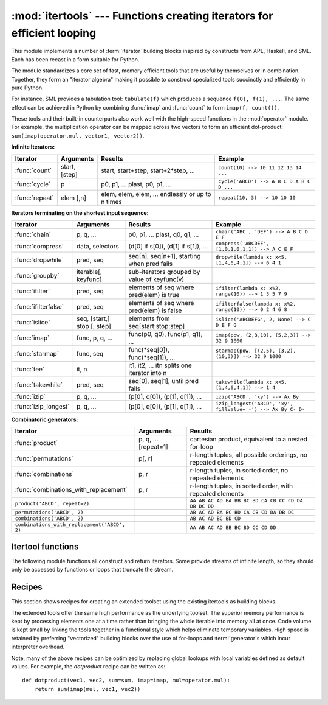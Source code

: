 
:mod:`itertools` --- Functions creating iterators for efficient looping
=======================================================================

.. module:: itertools
   :synopsis: Functions creating iterators for efficient looping.
.. moduleauthor:: Raymond Hettinger <python@rcn.com>
.. sectionauthor:: Raymond Hettinger <python@rcn.com>


.. testsetup::

   from itertools import *

.. versionadded:: 2.3

This module implements a number of :term:`iterator` building blocks inspired
by constructs from APL, Haskell, and SML.  Each has been recast in a form
suitable for Python.

The module standardizes a core set of fast, memory efficient tools that are
useful by themselves or in combination.  Together, they form an "iterator
algebra" making it possible to construct specialized tools succinctly and
efficiently in pure Python.

For instance, SML provides a tabulation tool: ``tabulate(f)`` which produces a
sequence ``f(0), f(1), ...``.  The same effect can be achieved in Python
by combining :func:`imap` and :func:`count` to form ``imap(f, count())``.

These tools and their built-in counterparts also work well with the high-speed
functions in the :mod:`operator` module.  For example, the multiplication
operator can be mapped across two vectors to form an efficient dot-product:
``sum(imap(operator.mul, vector1, vector2))``.


**Infinite Iterators:**

==================  =================       =================================================               =========================================
Iterator            Arguments               Results                                                         Example
==================  =================       =================================================               =========================================
:func:`count`       start, [step]           start, start+step, start+2*step, ...                            ``count(10) --> 10 11 12 13 14 ...``
:func:`cycle`       p                       p0, p1, ... plast, p0, p1, ...                                  ``cycle('ABCD') --> A B C D A B C D ...``
:func:`repeat`      elem [,n]               elem, elem, elem, ... endlessly or up to n times                ``repeat(10, 3) --> 10 10 10``
==================  =================       =================================================               =========================================

**Iterators terminating on the shortest input sequence:**

====================    ============================    =================================================   =============================================================
Iterator                Arguments                       Results                                             Example
====================    ============================    =================================================   =============================================================
:func:`chain`           p, q, ...                       p0, p1, ... plast, q0, q1, ...                      ``chain('ABC', 'DEF') --> A B C D E F``
:func:`compress`        data, selectors                 (d[0] if s[0]), (d[1] if s[1]), ...                 ``compress('ABCDEF', [1,0,1,0,1,1]) --> A C E F``
:func:`dropwhile`       pred, seq                       seq[n], seq[n+1], starting when pred fails          ``dropwhile(lambda x: x<5, [1,4,6,4,1]) --> 6 4 1``
:func:`groupby`         iterable[, keyfunc]             sub-iterators grouped by value of keyfunc(v)
:func:`ifilter`         pred, seq                       elements of seq where pred(elem) is true            ``ifilter(lambda x: x%2, range(10)) --> 1 3 5 7 9``
:func:`ifilterfalse`    pred, seq                       elements of seq where pred(elem) is false           ``ifilterfalse(lambda x: x%2, range(10)) --> 0 2 4 6 8``
:func:`islice`          seq, [start,] stop [, step]     elements from seq[start:stop:step]                  ``islice('ABCDEFG', 2, None) --> C D E F G``
:func:`imap`            func, p, q, ...                 func(p0, q0), func(p1, q1), ...                     ``imap(pow, (2,3,10), (5,2,3)) --> 32 9 1000``
:func:`starmap`         func, seq                       func(\*seq[0]), func(\*seq[1]), ...                 ``starmap(pow, [(2,5), (3,2), (10,3)]) --> 32 9 1000``
:func:`tee`             it, n                           it1, it2, ... itn  splits one iterator into n
:func:`takewhile`       pred, seq                       seq[0], seq[1], until pred fails                    ``takewhile(lambda x: x<5, [1,4,6,4,1]) --> 1 4``
:func:`izip`            p, q, ...                       (p[0], q[0]), (p[1], q[1]), ...                     ``izip('ABCD', 'xy') --> Ax By``
:func:`izip_longest`    p, q, ...                       (p[0], q[0]), (p[1], q[1]), ...                     ``izip_longest('ABCD', 'xy', fillvalue='-') --> Ax By C- D-``
====================    ============================    =================================================   =============================================================

**Combinatoric generators:**

==============================================   ====================       =============================================================
Iterator                                         Arguments                  Results
==============================================   ====================       =============================================================
:func:`product`                                  p, q, ... [repeat=1]       cartesian product, equivalent to a nested for-loop
:func:`permutations`                             p[, r]                     r-length tuples, all possible orderings, no repeated elements
:func:`combinations`                             p, r                       r-length tuples, in sorted order, no repeated elements
:func:`combinations_with_replacement`            p, r                       r-length tuples, in sorted order, with repeated elements
``product('ABCD', repeat=2)``                                               ``AA AB AC AD BA BB BC BD CA CB CC CD DA DB DC DD``
``permutations('ABCD', 2)``                                                 ``AB AC AD BA BC BD CA CB CD DA DB DC``
``combinations('ABCD', 2)``                                                 ``AB AC AD BC BD CD``
``combinations_with_replacement('ABCD', 2)``                                ``AA AB AC AD BB BC BD CC CD DD``
==============================================   ====================       =============================================================


.. _itertools-functions:

Itertool functions
------------------

The following module functions all construct and return iterators. Some provide
streams of infinite length, so they should only be accessed by functions or
loops that truncate the stream.


.. function:: chain(*iterables)

   Make an iterator that returns elements from the first iterable until it is
   exhausted, then proceeds to the next iterable, until all of the iterables are
   exhausted.  Used for treating consecutive sequences as a single sequence.
   Equivalent to::

      def chain(*iterables):
          # chain('ABC', 'DEF') --> A B C D E F
          for it in iterables:
              for element in it:
                  yield element


.. classmethod:: chain.from_iterable(iterable)

   Alternate constructor for :func:`chain`.  Gets chained inputs from a
   single iterable argument that is evaluated lazily.  Roughly equivalent to::

      def from_iterable(iterables):
          # chain.from_iterable(['ABC', 'DEF']) --> A B C D E F
          for it in iterables:
              for element in it:
                  yield element

   .. versionadded:: 2.6


.. function:: combinations(iterable, r)

   Return *r* length subsequences of elements from the input *iterable*.

   Combinations are emitted in lexicographic sort order.  So, if the
   input *iterable* is sorted, the combination tuples will be produced
   in sorted order.

   Elements are treated as unique based on their position, not on their
   value.  So if the input elements are unique, there will be no repeat
   values in each combination.

   Equivalent to::

        def combinations(iterable, r):
            # combinations('ABCD', 2) --> AB AC AD BC BD CD
            # combinations(range(4), 3) --> 012 013 023 123
            pool = tuple(iterable)
            n = len(pool)
            if r > n:
                return
            indices = range(r)
            yield tuple(pool[i] for i in indices)
            while True:
                for i in reversed(range(r)):
                    if indices[i] != i + n - r:
                        break
                else:
                    return
                indices[i] += 1
                for j in range(i+1, r):
                    indices[j] = indices[j-1] + 1
                yield tuple(pool[i] for i in indices)

   The code for :func:`combinations` can be also expressed as a subsequence
   of :func:`permutations` after filtering entries where the elements are not
   in sorted order (according to their position in the input pool)::

        def combinations(iterable, r):
            pool = tuple(iterable)
            n = len(pool)
            for indices in permutations(range(n), r):
                if sorted(indices) == list(indices):
                    yield tuple(pool[i] for i in indices)

   The number of items returned is ``n! / r! / (n-r)!`` when ``0 <= r <= n``
   or zero when ``r > n``.

   .. versionadded:: 2.6

.. function:: combinations_with_replacement(iterable, r)

   Return *r* length subsequences of elements from the input *iterable*
   allowing individual elements to be repeated more than once.

   Combinations are emitted in lexicographic sort order.  So, if the
   input *iterable* is sorted, the combination tuples will be produced
   in sorted order.

   Elements are treated as unique based on their position, not on their
   value.  So if the input elements are unique, the generated combinations
   will also be unique.

   Equivalent to::

        def combinations_with_replacement(iterable, r):
            # combinations_with_replacement('ABC', 2) --> AA AB AC BB BC CC
            pool = tuple(iterable)
            n = len(pool)
            if not n and r:
                return
            indices = [0] * r
            yield tuple(pool[i] for i in indices)
            while True:
                for i in reversed(range(r)):
                    if indices[i] != n - 1:
                        break
                else:
                    return
                indices[i:] = [indices[i] + 1] * (r - i)
                yield tuple(pool[i] for i in indices)

   The code for :func:`combinations_with_replacement` can be also expressed as
   a subsequence of :func:`product` after filtering entries where the elements
   are not in sorted order (according to their position in the input pool)::

        def combinations_with_replacement(iterable, r):
            pool = tuple(iterable)
            n = len(pool)
            for indices in product(range(n), repeat=r):
                if sorted(indices) == list(indices):
                    yield tuple(pool[i] for i in indices)

   The number of items returned is ``(n+r-1)! / r! / (n-1)!`` when ``n > 0``.

   .. versionadded:: 2.7

.. function:: compress(data, selectors)

   Make an iterator that filters elements from *data* returning only those that
   have a corresponding element in *selectors* that evaluates to ``True``.
   Stops when either the *data* or *selectors* iterables has been exhausted.
   Equivalent to::

       def compress(data, selectors):
           # compress('ABCDEF', [1,0,1,0,1,1]) --> A C E F
           return (d for d, s in izip(data, selectors) if s)

   .. versionadded:: 2.7


.. function:: count(start=0, step=1)

   Make an iterator that returns evenly spaced values starting with *n*. Often
   used as an argument to :func:`imap` to generate consecutive data points.
   Also, used with :func:`izip` to add sequence numbers.  Equivalent to::

      def count(start=0, step=1):
          # count(10) --> 10 11 12 13 14 ...
          # count(2.5, 0.5) -> 2.5 3.0 3.5 ...
          n = start
          while True:
              yield n
              n += step

   When counting with floating point numbers, better accuracy can sometimes be
   achieved by substituting multiplicative code such as: ``(start + step * i
   for i in count())``.

   .. versionchanged:: 2.7
      added *step* argument and allowed non-integer arguments.

.. function:: cycle(iterable)

   Make an iterator returning elements from the iterable and saving a copy of each.
   When the iterable is exhausted, return elements from the saved copy.  Repeats
   indefinitely.  Equivalent to::

      def cycle(iterable):
          # cycle('ABCD') --> A B C D A B C D A B C D ...
          saved = []
          for element in iterable:
              yield element
              saved.append(element)
          while saved:
              for element in saved:
                    yield element

   Note, this member of the toolkit may require significant auxiliary storage
   (depending on the length of the iterable).


.. function:: dropwhile(predicate, iterable)

   Make an iterator that drops elements from the iterable as long as the predicate
   is true; afterwards, returns every element.  Note, the iterator does not produce
   *any* output until the predicate first becomes false, so it may have a lengthy
   start-up time.  Equivalent to::

      def dropwhile(predicate, iterable):
          # dropwhile(lambda x: x<5, [1,4,6,4,1]) --> 6 4 1
          iterable = iter(iterable)
          for x in iterable:
              if not predicate(x):
                  yield x
                  break
          for x in iterable:
              yield x


.. function:: groupby(iterable[, key])

   Make an iterator that returns consecutive keys and groups from the *iterable*.
   The *key* is a function computing a key value for each element.  If not
   specified or is ``None``, *key* defaults to an identity function and returns
   the element unchanged.  Generally, the iterable needs to already be sorted on
   the same key function.

   The operation of :func:`groupby` is similar to the ``uniq`` filter in Unix.  It
   generates a break or new group every time the value of the key function changes
   (which is why it is usually necessary to have sorted the data using the same key
   function).  That behavior differs from SQL's GROUP BY which aggregates common
   elements regardless of their input order.

   The returned group is itself an iterator that shares the underlying iterable
   with :func:`groupby`.  Because the source is shared, when the :func:`groupby`
   object is advanced, the previous group is no longer visible.  So, if that data
   is needed later, it should be stored as a list::

      groups = []
      uniquekeys = []
      data = sorted(data, key=keyfunc)
      for k, g in groupby(data, keyfunc):
          groups.append(list(g))      # Store group iterator as a list
          uniquekeys.append(k)

   :func:`groupby` is equivalent to::

      class groupby(object):
          # [k for k, g in groupby('AAAABBBCCDAABBB')] --> A B C D A B
          # [list(g) for k, g in groupby('AAAABBBCCD')] --> AAAA BBB CC D
          def __init__(self, iterable, key=None):
              if key is None:
                  key = lambda x: x
              self.keyfunc = key
              self.it = iter(iterable)
              self.tgtkey = self.currkey = self.currvalue = object()
          def __iter__(self):
              return self
          def next(self):
              while self.currkey == self.tgtkey:
                  self.currvalue = next(self.it)    # Exit on StopIteration
                  self.currkey = self.keyfunc(self.currvalue)
              self.tgtkey = self.currkey
              return (self.currkey, self._grouper(self.tgtkey))
          def _grouper(self, tgtkey):
              while self.currkey == tgtkey:
                  yield self.currvalue
                  self.currvalue = next(self.it)    # Exit on StopIteration
                  self.currkey = self.keyfunc(self.currvalue)

   .. versionadded:: 2.4


.. function:: ifilter(predicate, iterable)

   Make an iterator that filters elements from iterable returning only those for
   which the predicate is ``True``. If *predicate* is ``None``, return the items
   that are true. Equivalent to::

      def ifilter(predicate, iterable):
          # ifilter(lambda x: x%2, range(10)) --> 1 3 5 7 9
          if predicate is None:
              predicate = bool
          for x in iterable:
              if predicate(x):
                  yield x


.. function:: ifilterfalse(predicate, iterable)

   Make an iterator that filters elements from iterable returning only those for
   which the predicate is ``False``. If *predicate* is ``None``, return the items
   that are false. Equivalent to::

      def ifilterfalse(predicate, iterable):
          # ifilterfalse(lambda x: x%2, range(10)) --> 0 2 4 6 8
          if predicate is None:
              predicate = bool
          for x in iterable:
              if not predicate(x):
                  yield x


.. function:: imap(function, *iterables)

   Make an iterator that computes the function using arguments from each of the
   iterables.  If *function* is set to ``None``, then :func:`imap` returns the
   arguments as a tuple.  Like :func:`map` but stops when the shortest iterable is
   exhausted instead of filling in ``None`` for shorter iterables.  The reason for
   the difference is that infinite iterator arguments are typically an error for
   :func:`map` (because the output is fully evaluated) but represent a common and
   useful way of supplying arguments to :func:`imap`. Equivalent to::

      def imap(function, *iterables):
          # imap(pow, (2,3,10), (5,2,3)) --> 32 9 1000
          iterables = map(iter, iterables)
          while True:
              args = [next(it) for it in iterables]
              if function is None:
                  yield tuple(args)
              else:
                  yield function(*args)


.. function:: islice(iterable, stop)
              islice(iterable, start, stop[, step])

   Make an iterator that returns selected elements from the iterable. If *start* is
   non-zero, then elements from the iterable are skipped until start is reached.
   Afterward, elements are returned consecutively unless *step* is set higher than
   one which results in items being skipped.  If *stop* is ``None``, then iteration
   continues until the iterator is exhausted, if at all; otherwise, it stops at the
   specified position.  Unlike regular slicing, :func:`islice` does not support
   negative values for *start*, *stop*, or *step*.  Can be used to extract related
   fields from data where the internal structure has been flattened (for example, a
   multi-line report may list a name field on every third line).  Equivalent to::

      def islice(iterable, *args):
          # islice('ABCDEFG', 2) --> A B
          # islice('ABCDEFG', 2, 4) --> C D
          # islice('ABCDEFG', 2, None) --> C D E F G
          # islice('ABCDEFG', 0, None, 2) --> A C E G
          s = slice(*args)
          it = iter(xrange(s.start or 0, s.stop or sys.maxint, s.step or 1))
          nexti = next(it)
          for i, element in enumerate(iterable):
              if i == nexti:
                  yield element
                  nexti = next(it)

   If *start* is ``None``, then iteration starts at zero. If *step* is ``None``,
   then the step defaults to one.

   .. versionchanged:: 2.5
      accept ``None`` values for default *start* and *step*.


.. function:: izip(*iterables)

   Make an iterator that aggregates elements from each of the iterables. Like
   :func:`zip` except that it returns an iterator instead of a list.  Used for
   lock-step iteration over several iterables at a time.  Equivalent to::

      def izip(*iterables):
          # izip('ABCD', 'xy') --> Ax By
          iterators = map(iter, iterables)
          while iterators:
              yield tuple(map(next, iterators))

   .. versionchanged:: 2.4
      When no iterables are specified, returns a zero length iterator instead of
      raising a :exc:`TypeError` exception.

   The left-to-right evaluation order of the iterables is guaranteed. This
   makes possible an idiom for clustering a data series into n-length groups
   using ``izip(*[iter(s)]*n)``.

   :func:`izip` should only be used with unequal length inputs when you don't
   care about trailing, unmatched values from the longer iterables.  If those
   values are important, use :func:`izip_longest` instead.


.. function:: izip_longest(*iterables[, fillvalue])

   Make an iterator that aggregates elements from each of the iterables. If the
   iterables are of uneven length, missing values are filled-in with *fillvalue*.
   Iteration continues until the longest iterable is exhausted.  Equivalent to::

      class ZipExhausted(Exception):
          pass

      def izip_longest(*args, **kwds):
          # izip_longest('ABCD', 'xy', fillvalue='-') --> Ax By C- D-
          fillvalue = kwds.get('fillvalue')
          counter = [len(args) - 1]
          def sentinel():
              if not counter[0]:
                  raise ZipExhausted
              counter[0] -= 1
              yield fillvalue
          fillers = repeat(fillvalue)
          iterators = [chain(it, sentinel(), fillers) for it in args]
          try:
              while iterators:
                  yield tuple(map(next, iterators))
          except ZipExhausted:
              pass

   If one of the iterables is potentially infinite, then the
   :func:`izip_longest` function should be wrapped with something that limits
   the number of calls (for example :func:`islice` or :func:`takewhile`).  If
   not specified, *fillvalue* defaults to ``None``.

   .. versionadded:: 2.6

.. function:: permutations(iterable[, r])

   Return successive *r* length permutations of elements in the *iterable*.

   If *r* is not specified or is ``None``, then *r* defaults to the length
   of the *iterable* and all possible full-length permutations
   are generated.

   Permutations are emitted in lexicographic sort order.  So, if the
   input *iterable* is sorted, the permutation tuples will be produced
   in sorted order.

   Elements are treated as unique based on their position, not on their
   value.  So if the input elements are unique, there will be no repeat
   values in each permutation.

   Equivalent to::

        def permutations(iterable, r=None):
            # permutations('ABCD', 2) --> AB AC AD BA BC BD CA CB CD DA DB DC
            # permutations(range(3)) --> 012 021 102 120 201 210
            pool = tuple(iterable)
            n = len(pool)
            r = n if r is None else r
            if r > n:
                return
            indices = range(n)
            cycles = range(n, n-r, -1)
            yield tuple(pool[i] for i in indices[:r])
            while n:
                for i in reversed(range(r)):
                    cycles[i] -= 1
                    if cycles[i] == 0:
                        indices[i:] = indices[i+1:] + indices[i:i+1]
                        cycles[i] = n - i
                    else:
                        j = cycles[i]
                        indices[i], indices[-j] = indices[-j], indices[i]
                        yield tuple(pool[i] for i in indices[:r])
                        break
                else:
                    return

   The code for :func:`permutations` can be also expressed as a subsequence of
   :func:`product`, filtered to exclude entries with repeated elements (those
   from the same position in the input pool)::

        def permutations(iterable, r=None):
            pool = tuple(iterable)
            n = len(pool)
            r = n if r is None else r
            for indices in product(range(n), repeat=r):
                if len(set(indices)) == r:
                    yield tuple(pool[i] for i in indices)

   The number of items returned is ``n! / (n-r)!`` when ``0 <= r <= n``
   or zero when ``r > n``.

   .. versionadded:: 2.6

.. function:: product(*iterables[, repeat])

   Cartesian product of input iterables.

   Equivalent to nested for-loops in a generator expression. For example,
   ``product(A, B)`` returns the same as ``((x,y) for x in A for y in B)``.

   The nested loops cycle like an odometer with the rightmost element advancing
   on every iteration.  This pattern creates a lexicographic ordering so that if
   the input's iterables are sorted, the product tuples are emitted in sorted
   order.

   To compute the product of an iterable with itself, specify the number of
   repetitions with the optional *repeat* keyword argument.  For example,
   ``product(A, repeat=4)`` means the same as ``product(A, A, A, A)``.

   This function is equivalent to the following code, except that the
   actual implementation does not build up intermediate results in memory::

       def product(*args, **kwds):
           # product('ABCD', 'xy') --> Ax Ay Bx By Cx Cy Dx Dy
           # product(range(2), repeat=3) --> 000 001 010 011 100 101 110 111
           pools = map(tuple, args) * kwds.get('repeat', 1)
           result = [[]]
           for pool in pools:
               result = [x+[y] for x in result for y in pool]
           for prod in result:
               yield tuple(prod)

   .. versionadded:: 2.6

.. function:: repeat(object[, times])

   Make an iterator that returns *object* over and over again. Runs indefinitely
   unless the *times* argument is specified. Used as argument to :func:`imap` for
   invariant function parameters.  Also used with :func:`izip` to create constant
   fields in a tuple record.  Equivalent to::

      def repeat(object, times=None):
          # repeat(10, 3) --> 10 10 10
          if times is None:
              while True:
                  yield object
          else:
              for i in xrange(times):
                  yield object

   A common use for *repeat* is to supply a stream of constant values to *imap*
   or *zip*::

      >>> list(imap(pow, xrange(10), repeat(2)))
      [0, 1, 4, 9, 16, 25, 36, 49, 64, 81]

.. function:: starmap(function, iterable)

   Make an iterator that computes the function using arguments obtained from
   the iterable.  Used instead of :func:`imap` when argument parameters are already
   grouped in tuples from a single iterable (the data has been "pre-zipped").  The
   difference between :func:`imap` and :func:`starmap` parallels the distinction
   between ``function(a,b)`` and ``function(*c)``. Equivalent to::

      def starmap(function, iterable):
          # starmap(pow, [(2,5), (3,2), (10,3)]) --> 32 9 1000
          for args in iterable:
              yield function(*args)

   .. versionchanged:: 2.6
      Previously, :func:`starmap` required the function arguments to be tuples.
      Now, any iterable is allowed.

.. function:: takewhile(predicate, iterable)

   Make an iterator that returns elements from the iterable as long as the
   predicate is true.  Equivalent to::

      def takewhile(predicate, iterable):
          # takewhile(lambda x: x<5, [1,4,6,4,1]) --> 1 4
          for x in iterable:
              if predicate(x):
                  yield x
              else:
                  break


.. function:: tee(iterable[, n=2])

   Return *n* independent iterators from a single iterable.  Equivalent to::

        def tee(iterable, n=2):
            it = iter(iterable)
            deques = [collections.deque() for i in range(n)]
            def gen(mydeque):
                while True:
                    if not mydeque:             # when the local deque is empty
                        newval = next(it)       # fetch a new value and
                        for d in deques:        # load it to all the deques
                            d.append(newval)
                    yield mydeque.popleft()
            return tuple(gen(d) for d in deques)

   Once :func:`tee` has made a split, the original *iterable* should not be
   used anywhere else; otherwise, the *iterable* could get advanced without
   the tee objects being informed.

   This itertool may require significant auxiliary storage (depending on how
   much temporary data needs to be stored). In general, if one iterator uses
   most or all of the data before another iterator starts, it is faster to use
   :func:`list` instead of :func:`tee`.

   .. versionadded:: 2.4


.. _itertools-recipes:

Recipes
-------

This section shows recipes for creating an extended toolset using the existing
itertools as building blocks.

The extended tools offer the same high performance as the underlying toolset.
The superior memory performance is kept by processing elements one at a time
rather than bringing the whole iterable into memory all at once. Code volume is
kept small by linking the tools together in a functional style which helps
eliminate temporary variables.  High speed is retained by preferring
"vectorized" building blocks over the use of for-loops and :term:`generator`\s
which incur interpreter overhead.

.. testcode::

   def take(n, iterable):
       "Return first n items of the iterable as a list"
       return list(islice(iterable, n))

   def tabulate(function, start=0):
       "Return function(0), function(1), ..."
       return imap(function, count(start))

   def consume(iterator, n):
       "Advance the iterator n-steps ahead. If n is none, consume entirely."
       # Use functions that consume iterators at C speed.
       if n is None:
           # feed the entire iterator into a zero-length deque
           collections.deque(iterator, maxlen=0)
       else:
           # advance to the empty slice starting at position n
           next(islice(iterator, n, n), None)

   def nth(iterable, n, default=None):
       "Returns the nth item or a default value"
       return next(islice(iterable, n, None), default)

   def all_equal(iterable):
       "Returns True if all the elements are equal to each other"
       g = groupby(iterable)
       return next(g, True) and not next(g, False)

   def quantify(iterable, pred=bool):
       "Count how many times the predicate is true"
       return sum(imap(pred, iterable))

   def padnone(iterable):
       """Returns the sequence elements and then returns None indefinitely.

       Useful for emulating the behavior of the built-in map() function.
       """
       return chain(iterable, repeat(None))

   def ncycles(iterable, n):
       "Returns the sequence elements n times"
       return chain.from_iterable(repeat(tuple(iterable), n))

   def dotproduct(vec1, vec2):
       return sum(imap(operator.mul, vec1, vec2))

   def flatten(listOfLists):
       "Flatten one level of nesting"
       return chain.from_iterable(listOfLists)

   def repeatfunc(func, times=None, *args):
       """Repeat calls to func with specified arguments.

       Example:  repeatfunc(random.random)
       """
       if times is None:
           return starmap(func, repeat(args))
       return starmap(func, repeat(args, times))

   def pairwise(iterable):
       "s -> (s0,s1), (s1,s2), (s2, s3), ..."
       a, b = tee(iterable)
       next(b, None)
       return izip(a, b)

   def grouper(iterable, n, fillvalue=None):
       "Collect data into fixed-length chunks or blocks"
       # grouper('ABCDEFG', 3, 'x') --> ABC DEF Gxx
       args = [iter(iterable)] * n
       return izip_longest(fillvalue=fillvalue, *args)

   def roundrobin(*iterables):
       "roundrobin('ABC', 'D', 'EF') --> A D E B F C"
       # Recipe credited to George Sakkis
       pending = len(iterables)
       nexts = cycle(iter(it).next for it in iterables)
       while pending:
           try:
               for next in nexts:
                   yield next()
           except StopIteration:
               pending -= 1
               nexts = cycle(islice(nexts, pending))

   def powerset(iterable):
       "powerset([1,2,3]) --> () (1,) (2,) (3,) (1,2) (1,3) (2,3) (1,2,3)"
       s = list(iterable)
       return chain.from_iterable(combinations(s, r) for r in range(len(s)+1))

   def unique_everseen(iterable, key=None):
       "List unique elements, preserving order. Remember all elements ever seen."
       # unique_everseen('AAAABBBCCDAABBB') --> A B C D
       # unique_everseen('ABBCcAD', str.lower) --> A B C D
       seen = set()
       seen_add = seen.add
       if key is None:
           for element in ifilterfalse(seen.__contains__, iterable):
               seen_add(element)
               yield element
       else:
           for element in iterable:
               k = key(element)
               if k not in seen:
                   seen_add(k)
                   yield element

   def unique_justseen(iterable, key=None):
       "List unique elements, preserving order. Remember only the element just seen."
       # unique_justseen('AAAABBBCCDAABBB') --> A B C D A B
       # unique_justseen('ABBCcAD', str.lower) --> A B C A D
       return imap(next, imap(itemgetter(1), groupby(iterable, key)))

   def iter_except(func, exception, first=None):
       """ Call a function repeatedly until an exception is raised.

       Converts a call-until-exception interface to an iterator interface.
       Like __builtin__.iter(func, sentinel) but uses an exception instead
       of a sentinel to end the loop.

       Examples:
           bsddbiter = iter_except(db.next, bsddb.error, db.first)
           heapiter = iter_except(functools.partial(heappop, h), IndexError)
           dictiter = iter_except(d.popitem, KeyError)
           dequeiter = iter_except(d.popleft, IndexError)
           queueiter = iter_except(q.get_nowait, Queue.Empty)
           setiter = iter_except(s.pop, KeyError)

       """
       try:
           if first is not None:
               yield first()
           while 1:
               yield func()
       except exception:
           pass

   def random_product(*args, **kwds):
       "Random selection from itertools.product(*args, **kwds)"
       pools = map(tuple, args) * kwds.get('repeat', 1)
       return tuple(random.choice(pool) for pool in pools)

   def random_permutation(iterable, r=None):
       "Random selection from itertools.permutations(iterable, r)"
       pool = tuple(iterable)
       r = len(pool) if r is None else r
       return tuple(random.sample(pool, r))

   def random_combination(iterable, r):
       "Random selection from itertools.combinations(iterable, r)"
       pool = tuple(iterable)
       n = len(pool)
       indices = sorted(random.sample(xrange(n), r))
       return tuple(pool[i] for i in indices)

   def random_combination_with_replacement(iterable, r):
       "Random selection from itertools.combinations_with_replacement(iterable, r)"
       pool = tuple(iterable)
       n = len(pool)
       indices = sorted(random.randrange(n) for i in xrange(r))
       return tuple(pool[i] for i in indices)

   def tee_lookahead(t, i):
       """Inspect the i-th upcomping value from a tee object
          while leaving the tee object at its current position.

          Raise an IndexError if the underlying iterator doesn't
          have enough values.

       """
       for value in islice(t.__copy__(), i, None):
           return value
       raise IndexError(i)

Note, many of the above recipes can be optimized by replacing global lookups
with local variables defined as default values.  For example, the
*dotproduct* recipe can be written as::

   def dotproduct(vec1, vec2, sum=sum, imap=imap, mul=operator.mul):
       return sum(imap(mul, vec1, vec2))
